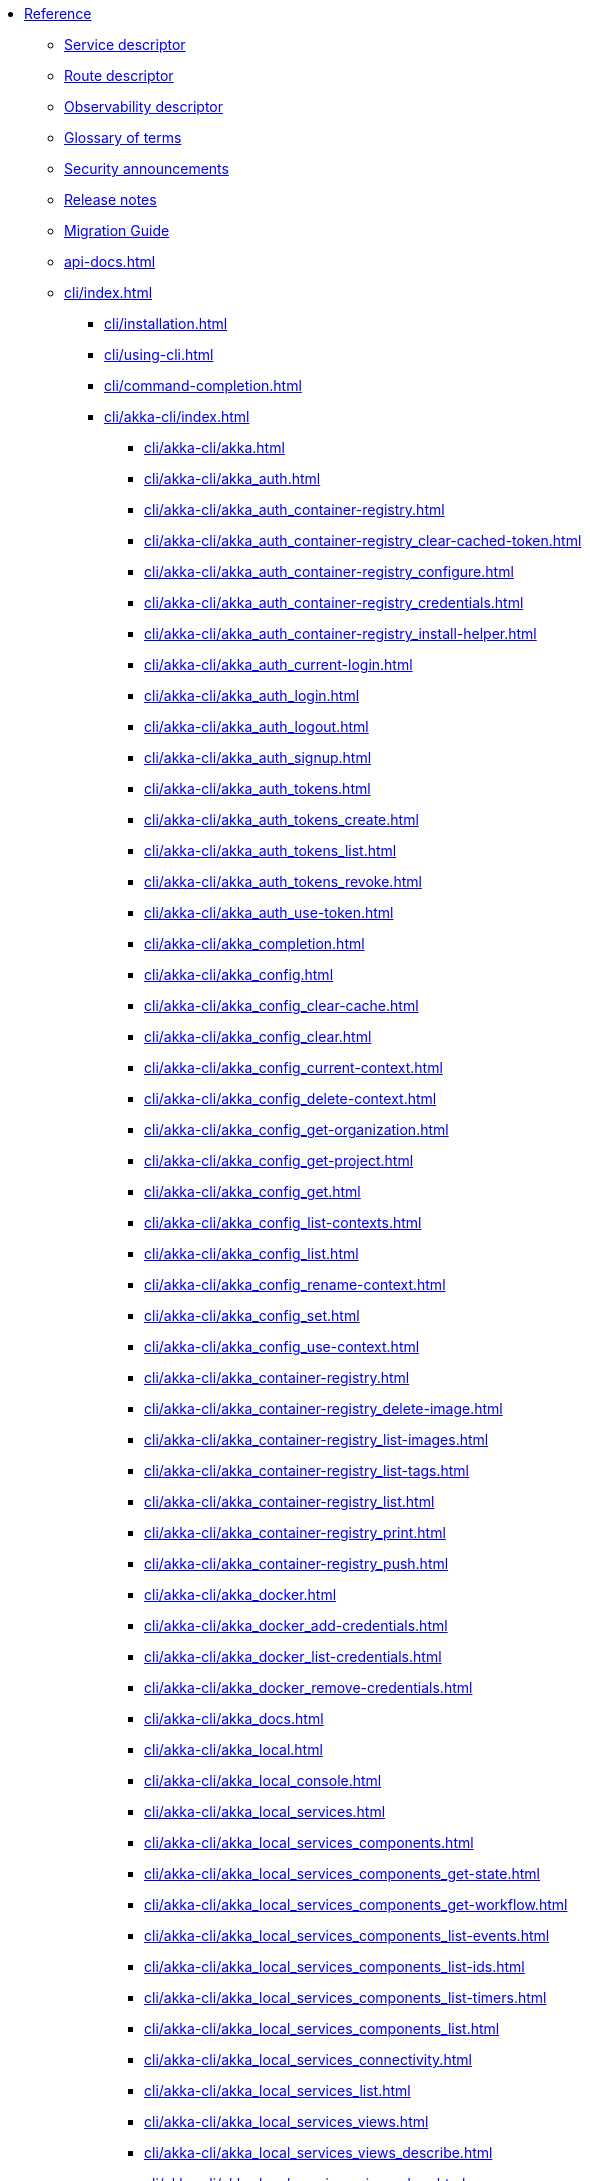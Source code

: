 * xref:index.adoc[Reference]
** xref:descriptors/service-descriptor.adoc[Service descriptor]
** xref:descriptors/route-descriptor.adoc[Route descriptor]
** xref:descriptors/observability-descriptor.adoc[Observability descriptor]
** xref:glossary.adoc[Glossary of terms]
** xref:security-announcements/index.adoc[Security announcements]
** xref:release-notes.adoc[Release notes]
** xref:migration-guide.adoc[Migration Guide]
** xref:api-docs.adoc[]
** xref:cli/index.adoc[]
*** xref:cli/installation.adoc[]
*** xref:cli/using-cli.adoc[]
*** xref:cli/command-completion.adoc[]
*** xref:cli/akka-cli/index.adoc[]
**** xref:cli/akka-cli/akka.adoc[]
**** xref:cli/akka-cli/akka_auth.adoc[]
**** xref:cli/akka-cli/akka_auth_container-registry.adoc[]
**** xref:cli/akka-cli/akka_auth_container-registry_clear-cached-token.adoc[]
**** xref:cli/akka-cli/akka_auth_container-registry_configure.adoc[]
**** xref:cli/akka-cli/akka_auth_container-registry_credentials.adoc[]
**** xref:cli/akka-cli/akka_auth_container-registry_install-helper.adoc[]
**** xref:cli/akka-cli/akka_auth_current-login.adoc[]
**** xref:cli/akka-cli/akka_auth_login.adoc[]
**** xref:cli/akka-cli/akka_auth_logout.adoc[]
**** xref:cli/akka-cli/akka_auth_signup.adoc[]
**** xref:cli/akka-cli/akka_auth_tokens.adoc[]
**** xref:cli/akka-cli/akka_auth_tokens_create.adoc[]
**** xref:cli/akka-cli/akka_auth_tokens_list.adoc[]
**** xref:cli/akka-cli/akka_auth_tokens_revoke.adoc[]
**** xref:cli/akka-cli/akka_auth_use-token.adoc[]
**** xref:cli/akka-cli/akka_completion.adoc[]
**** xref:cli/akka-cli/akka_config.adoc[]
**** xref:cli/akka-cli/akka_config_clear-cache.adoc[]
**** xref:cli/akka-cli/akka_config_clear.adoc[]
**** xref:cli/akka-cli/akka_config_current-context.adoc[]
**** xref:cli/akka-cli/akka_config_delete-context.adoc[]
**** xref:cli/akka-cli/akka_config_get-organization.adoc[]
**** xref:cli/akka-cli/akka_config_get-project.adoc[]
**** xref:cli/akka-cli/akka_config_get.adoc[]
**** xref:cli/akka-cli/akka_config_list-contexts.adoc[]
**** xref:cli/akka-cli/akka_config_list.adoc[]
**** xref:cli/akka-cli/akka_config_rename-context.adoc[]
**** xref:cli/akka-cli/akka_config_set.adoc[]
**** xref:cli/akka-cli/akka_config_use-context.adoc[]
**** xref:cli/akka-cli/akka_container-registry.adoc[]
**** xref:cli/akka-cli/akka_container-registry_delete-image.adoc[]
**** xref:cli/akka-cli/akka_container-registry_list-images.adoc[]
**** xref:cli/akka-cli/akka_container-registry_list-tags.adoc[]
**** xref:cli/akka-cli/akka_container-registry_list.adoc[]
**** xref:cli/akka-cli/akka_container-registry_print.adoc[]
**** xref:cli/akka-cli/akka_container-registry_push.adoc[]
**** xref:cli/akka-cli/akka_docker.adoc[]
**** xref:cli/akka-cli/akka_docker_add-credentials.adoc[]
**** xref:cli/akka-cli/akka_docker_list-credentials.adoc[]
**** xref:cli/akka-cli/akka_docker_remove-credentials.adoc[]
**** xref:cli/akka-cli/akka_docs.adoc[]
**** xref:cli/akka-cli/akka_local.adoc[]
**** xref:cli/akka-cli/akka_local_console.adoc[]
**** xref:cli/akka-cli/akka_local_services.adoc[]
**** xref:cli/akka-cli/akka_local_services_components.adoc[]
**** xref:cli/akka-cli/akka_local_services_components_get-state.adoc[]
**** xref:cli/akka-cli/akka_local_services_components_get-workflow.adoc[]
**** xref:cli/akka-cli/akka_local_services_components_list-events.adoc[]
**** xref:cli/akka-cli/akka_local_services_components_list-ids.adoc[]
**** xref:cli/akka-cli/akka_local_services_components_list-timers.adoc[]
**** xref:cli/akka-cli/akka_local_services_components_list.adoc[]
**** xref:cli/akka-cli/akka_local_services_connectivity.adoc[]
**** xref:cli/akka-cli/akka_local_services_list.adoc[]
**** xref:cli/akka-cli/akka_local_services_views.adoc[]
**** xref:cli/akka-cli/akka_local_services_views_describe.adoc[]
**** xref:cli/akka-cli/akka_local_services_views_drop.adoc[]
**** xref:cli/akka-cli/akka_local_services_views_list.adoc[]
**** xref:cli/akka-cli/akka_logs.adoc[]
**** xref:cli/akka-cli/akka_organizations.adoc[]
**** xref:cli/akka-cli/akka_organizations_auth.adoc[]
**** xref:cli/akka-cli/akka_organizations_auth_add.adoc[]
**** xref:cli/akka-cli/akka_organizations_auth_add_openid.adoc[]
**** xref:cli/akka-cli/akka_organizations_auth_list.adoc[]
**** xref:cli/akka-cli/akka_organizations_auth_remove.adoc[]
**** xref:cli/akka-cli/akka_organizations_auth_show.adoc[]
**** xref:cli/akka-cli/akka_organizations_auth_update.adoc[]
**** xref:cli/akka-cli/akka_organizations_auth_update_openid.adoc[]
**** xref:cli/akka-cli/akka_organizations_get.adoc[]
**** xref:cli/akka-cli/akka_organizations_invitations.adoc[]
**** xref:cli/akka-cli/akka_organizations_invitations_cancel.adoc[]
**** xref:cli/akka-cli/akka_organizations_invitations_create.adoc[]
**** xref:cli/akka-cli/akka_organizations_invitations_list.adoc[]
**** xref:cli/akka-cli/akka_organizations_list.adoc[]
**** xref:cli/akka-cli/akka_organizations_users.adoc[]
**** xref:cli/akka-cli/akka_organizations_users_add-binding.adoc[]
**** xref:cli/akka-cli/akka_organizations_users_delete-binding.adoc[]
**** xref:cli/akka-cli/akka_organizations_users_list-bindings.adoc[]
**** xref:cli/akka-cli/akka_projects.adoc[]
**** xref:cli/akka-cli/akka_projects_config.adoc[]
**** xref:cli/akka-cli/akka_projects_config_get.adoc[]
**** xref:cli/akka-cli/akka_projects_config_get_broker.adoc[]
**** xref:cli/akka-cli/akka_projects_config_set.adoc[]
**** xref:cli/akka-cli/akka_projects_config_set_broker.adoc[]
**** xref:cli/akka-cli/akka_projects_config_unset.adoc[]
**** xref:cli/akka-cli/akka_projects_config_unset_broker.adoc[]
**** xref:cli/akka-cli/akka_projects_delete.adoc[]
**** xref:cli/akka-cli/akka_projects_get.adoc[]
**** xref:cli/akka-cli/akka_projects_hostnames.adoc[]
**** xref:cli/akka-cli/akka_projects_hostnames_add.adoc[]
**** xref:cli/akka-cli/akka_projects_hostnames_list.adoc[]
**** xref:cli/akka-cli/akka_projects_hostnames_remove.adoc[]
**** xref:cli/akka-cli/akka_projects_list.adoc[]
**** xref:cli/akka-cli/akka_projects_new.adoc[]
**** xref:cli/akka-cli/akka_projects_observability.adoc[]
**** xref:cli/akka-cli/akka_projects_observability_apply.adoc[]
**** xref:cli/akka-cli/akka_projects_observability_config.adoc[]
**** xref:cli/akka-cli/akka_projects_observability_config_traces.adoc[]
**** xref:cli/akka-cli/akka_projects_observability_edit.adoc[]
**** xref:cli/akka-cli/akka_projects_observability_export.adoc[]
**** xref:cli/akka-cli/akka_projects_observability_get.adoc[]
**** xref:cli/akka-cli/akka_projects_observability_set.adoc[]
**** xref:cli/akka-cli/akka_projects_observability_set_default.adoc[]
**** xref:cli/akka-cli/akka_projects_observability_set_default_akka-console.adoc[]
**** xref:cli/akka-cli/akka_projects_observability_set_default_google-cloud.adoc[]
**** xref:cli/akka-cli/akka_projects_observability_set_default_otlp.adoc[]
**** xref:cli/akka-cli/akka_projects_observability_set_default_splunk-hec.adoc[]
**** xref:cli/akka-cli/akka_projects_observability_set_logs.adoc[]
**** xref:cli/akka-cli/akka_projects_observability_set_logs_google-cloud.adoc[]
**** xref:cli/akka-cli/akka_projects_observability_set_logs_otlp.adoc[]
**** xref:cli/akka-cli/akka_projects_observability_set_logs_splunk-hec.adoc[]
**** xref:cli/akka-cli/akka_projects_observability_set_metrics.adoc[]
**** xref:cli/akka-cli/akka_projects_observability_set_metrics_google-cloud.adoc[]
**** xref:cli/akka-cli/akka_projects_observability_set_metrics_otlp.adoc[]
**** xref:cli/akka-cli/akka_projects_observability_set_metrics_prometheus.adoc[]
**** xref:cli/akka-cli/akka_projects_observability_set_metrics_splunk-hec.adoc[]
**** xref:cli/akka-cli/akka_projects_observability_set_traces.adoc[]
**** xref:cli/akka-cli/akka_projects_observability_set_traces_google-cloud.adoc[]
**** xref:cli/akka-cli/akka_projects_observability_set_traces_otlp.adoc[]
**** xref:cli/akka-cli/akka_projects_observability_unset.adoc[]
**** xref:cli/akka-cli/akka_projects_observability_unset_default.adoc[]
**** xref:cli/akka-cli/akka_projects_observability_unset_logs.adoc[]
**** xref:cli/akka-cli/akka_projects_observability_unset_metrics.adoc[]
**** xref:cli/akka-cli/akka_projects_observability_unset_traces.adoc[]
**** xref:cli/akka-cli/akka_projects_open.adoc[]
**** xref:cli/akka-cli/akka_projects_regions.adoc[]
**** xref:cli/akka-cli/akka_projects_regions_add.adoc[]
**** xref:cli/akka-cli/akka_projects_regions_list.adoc[]
**** xref:cli/akka-cli/akka_projects_regions_set-primary.adoc[]
**** xref:cli/akka-cli/akka_projects_tokens.adoc[]
**** xref:cli/akka-cli/akka_projects_tokens_create.adoc[]
**** xref:cli/akka-cli/akka_projects_tokens_list.adoc[]
**** xref:cli/akka-cli/akka_projects_tokens_revoke.adoc[]
**** xref:cli/akka-cli/akka_projects_update.adoc[]
**** xref:cli/akka-cli/akka_quickstart.adoc[]
**** xref:cli/akka-cli/akka_quickstart_download.adoc[]
**** xref:cli/akka-cli/akka_quickstart_list.adoc[]
**** xref:cli/akka-cli/akka_regions.adoc[]
**** xref:cli/akka-cli/akka_regions_list.adoc[]
**** xref:cli/akka-cli/akka_roles.adoc[]
**** xref:cli/akka-cli/akka_roles_add-binding.adoc[]
**** xref:cli/akka-cli/akka_roles_delete-binding.adoc[]
**** xref:cli/akka-cli/akka_roles_invitations.adoc[]
**** xref:cli/akka-cli/akka_roles_invitations_delete.adoc[]
**** xref:cli/akka-cli/akka_roles_invitations_invite-user.adoc[]
**** xref:cli/akka-cli/akka_roles_invitations_list.adoc[]
**** xref:cli/akka-cli/akka_roles_list-bindings.adoc[]
**** xref:cli/akka-cli/akka_roles_list.adoc[]
**** xref:cli/akka-cli/akka_routes.adoc[]
**** xref:cli/akka-cli/akka_routes_create.adoc[]
**** xref:cli/akka-cli/akka_routes_delete.adoc[]
**** xref:cli/akka-cli/akka_routes_edit.adoc[]
**** xref:cli/akka-cli/akka_routes_export.adoc[]
**** xref:cli/akka-cli/akka_routes_get.adoc[]
**** xref:cli/akka-cli/akka_routes_list.adoc[]
**** xref:cli/akka-cli/akka_routes_update.adoc[]
**** xref:cli/akka-cli/akka_secrets.adoc[]
**** xref:cli/akka-cli/akka_secrets_create.adoc[]
**** xref:cli/akka-cli/akka_secrets_create_asymmetric.adoc[]
**** xref:cli/akka-cli/akka_secrets_create_generic.adoc[]
**** xref:cli/akka-cli/akka_secrets_create_symmetric.adoc[]
**** xref:cli/akka-cli/akka_secrets_create_tls-ca.adoc[]
**** xref:cli/akka-cli/akka_secrets_create_tls.adoc[]
**** xref:cli/akka-cli/akka_secrets_delete.adoc[]
**** xref:cli/akka-cli/akka_secrets_get.adoc[]
**** xref:cli/akka-cli/akka_secrets_list.adoc[]
**** xref:cli/akka-cli/akka_services.adoc[]
**** xref:cli/akka-cli/akka_services_apply.adoc[]
**** xref:cli/akka-cli/akka_services_components.adoc[]
**** xref:cli/akka-cli/akka_services_components_get-state.adoc[]
**** xref:cli/akka-cli/akka_services_components_get-workflow.adoc[]
**** xref:cli/akka-cli/akka_services_components_list-events.adoc[]
**** xref:cli/akka-cli/akka_services_components_list-ids.adoc[]
**** xref:cli/akka-cli/akka_services_components_list-timers.adoc[]
**** xref:cli/akka-cli/akka_services_components_list.adoc[]
**** xref:cli/akka-cli/akka_services_connectivity.adoc[]
**** xref:cli/akka-cli/akka_services_data.adoc[]
**** xref:cli/akka-cli/akka_services_data_cancel-task.adoc[]
**** xref:cli/akka-cli/akka_services_data_export.adoc[]
**** xref:cli/akka-cli/akka_services_data_get-task.adoc[]
**** xref:cli/akka-cli/akka_services_data_import.adoc[]
**** xref:cli/akka-cli/akka_services_data_list-tasks.adoc[]
**** xref:cli/akka-cli/akka_services_data_watch-task.adoc[]
**** xref:cli/akka-cli/akka_services_delete.adoc[]
**** xref:cli/akka-cli/akka_services_deploy.adoc[]
**** xref:cli/akka-cli/akka_services_edit.adoc[]
**** xref:cli/akka-cli/akka_services_export.adoc[]
**** xref:cli/akka-cli/akka_services_expose.adoc[]
**** xref:cli/akka-cli/akka_services_get.adoc[]
**** xref:cli/akka-cli/akka_services_jwts.adoc[]
**** xref:cli/akka-cli/akka_services_jwts_add.adoc[]
**** xref:cli/akka-cli/akka_services_jwts_generate.adoc[]
**** xref:cli/akka-cli/akka_services_jwts_list-algorithms.adoc[]
**** xref:cli/akka-cli/akka_services_jwts_list.adoc[]
**** xref:cli/akka-cli/akka_services_jwts_remove.adoc[]
**** xref:cli/akka-cli/akka_services_jwts_update.adoc[]
**** xref:cli/akka-cli/akka_services_list.adoc[]
**** xref:cli/akka-cli/akka_services_logging.adoc[]
**** xref:cli/akka-cli/akka_services_logging_list.adoc[]
**** xref:cli/akka-cli/akka_services_logging_set-level.adoc[]
**** xref:cli/akka-cli/akka_services_logging_unset-level.adoc[]
**** xref:cli/akka-cli/akka_services_pause.adoc[]
**** xref:cli/akka-cli/akka_services_proxy.adoc[]
**** xref:cli/akka-cli/akka_services_restart.adoc[]
**** xref:cli/akka-cli/akka_services_restore.adoc[]
**** xref:cli/akka-cli/akka_services_resume.adoc[]
**** xref:cli/akka-cli/akka_services_unexpose.adoc[]
**** xref:cli/akka-cli/akka_services_views.adoc[]
**** xref:cli/akka-cli/akka_services_views_describe.adoc[]
**** xref:cli/akka-cli/akka_services_views_drop.adoc[]
**** xref:cli/akka-cli/akka_services_views_list.adoc[]
**** xref:cli/akka-cli/akka_version.adoc[]
